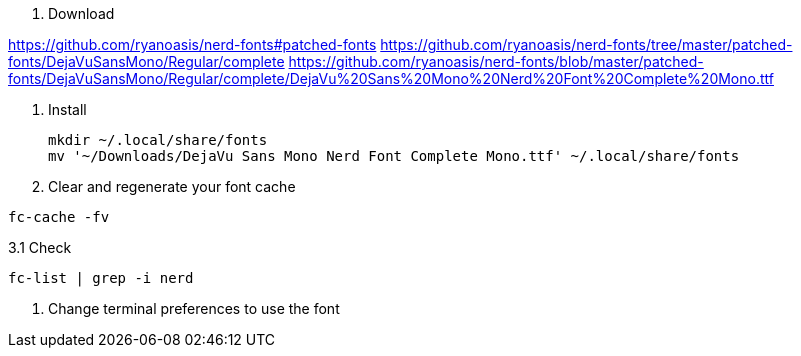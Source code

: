 1. Download

https://github.com/ryanoasis/nerd-fonts#patched-fonts
https://github.com/ryanoasis/nerd-fonts/tree/master/patched-fonts/DejaVuSansMono/Regular/complete
https://github.com/ryanoasis/nerd-fonts/blob/master/patched-fonts/DejaVuSansMono/Regular/complete/DejaVu%20Sans%20Mono%20Nerd%20Font%20Complete%20Mono.ttf

2. Install

 mkdir ~/.local/share/fonts
 mv '~/Downloads/DejaVu Sans Mono Nerd Font Complete Mono.ttf' ~/.local/share/fonts

3. Clear and regenerate your font cache

`fc-cache -fv`

3.1 Check

`fc-list | grep -i nerd`

4. Change terminal preferences to use the font

